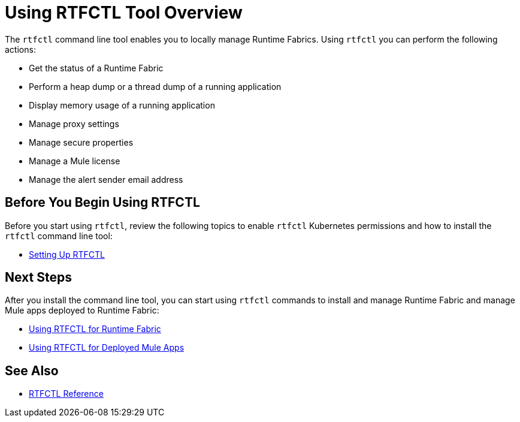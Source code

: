 = Using RTFCTL Tool Overview

The `rtfctl` command line tool enables you to locally manage Runtime Fabrics. Using `rtfctl` you can perform the following actions:

* Get the status of a Runtime Fabric
* Perform a heap dump or a thread dump of a running application
* Display memory usage of a running application
* Manage proxy settings
* Manage secure properties
* Manage a Mule license
* Manage the alert sender email address

== Before You Begin Using RTFCTL

Before you start using `rtfctl`, review the following topics to enable `rtfctl` Kubernetes permissions and how to install the `rtfctl` command line tool:

* xref:setting-up-rtfctl.adoc[Setting Up RTFCTL]

== Next Steps

After you install the command line tool, you can start using `rtfctl` commands to install and manage Runtime Fabric and manage Mule apps deployed to Runtime Fabric:

* xref:using-rtfctl-rtf.adoc[Using RTFCTL for Runtime Fabric]
* xref:using-rtfctl-mule-apps.adoc[Using RTFCTL for Deployed Mule Apps]

== See Also

* xref:install-rtfctl.adoc[RTFCTL Reference]

